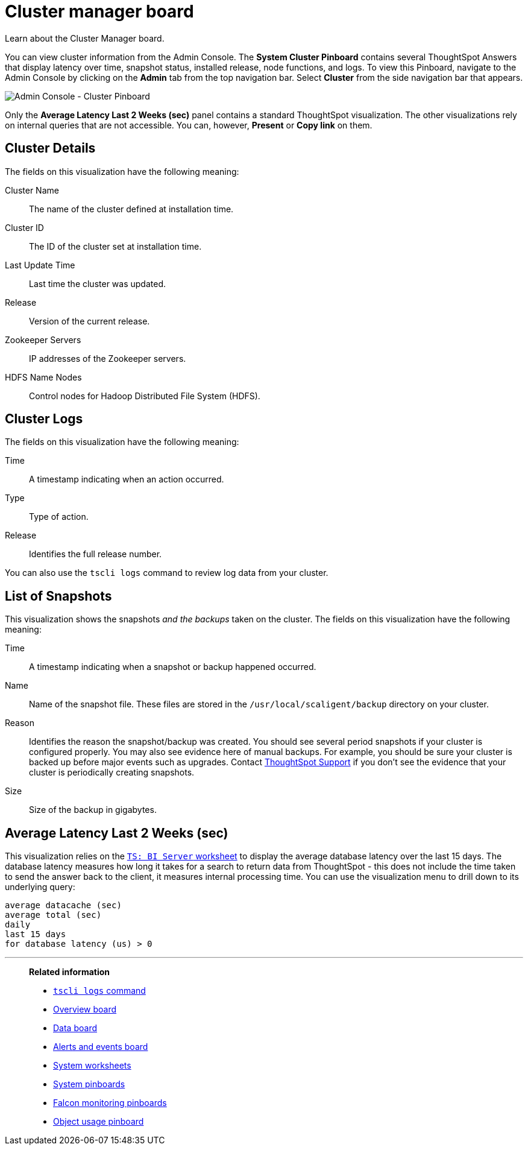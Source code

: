 = Cluster manager board
:last_updated: 01/10/2021
:linkattrs:
:experimental:
:jira: SCAL-71323

Learn about the Cluster Manager board.


You can view cluster information from the Admin Console.
The *System Cluster Pinboard* contains several ThoughtSpot Answers that display latency over time, snapshot status, installed release, node functions, and logs.
To view this Pinboard, navigate to the Admin Console by clicking on the *Admin* tab from the top navigation bar.
Select *Cluster* from the side navigation bar that appears.

image::admin-portal-cluster-pinboard.png[Admin Console - Cluster Pinboard]

Only the *Average Latency Last 2 Weeks (sec)* panel contains a standard ThoughtSpot visualization.
The other visualizations rely on internal queries that are not accessible.
You can, however, *Present* or *Copy link* on them.

== Cluster Details

The fields on this visualization have the following meaning:

Cluster Name::
  The name of the cluster defined at installation time.
Cluster ID::
  The ID of the cluster set at installation time.
Last Update Time::
  Last time the cluster was updated.
Release::
  Version of the current release.
Zookeeper Servers::
  IP addresses of the Zookeeper servers.
HDFS Name Nodes::
  Control nodes for Hadoop Distributed File System (HDFS).

== Cluster Logs

The fields on this visualization have the following meaning:

Time::
  A timestamp indicating when an action occurred.

Type::
  Type of action.

Release:: Identifies the full release number.

You can also use the `tscli logs` command to review log data from your cluster.

== List of Snapshots

This visualization shows the snapshots _and the backups_ taken on the cluster.
The fields on this visualization have the following meaning:

Time::
  A timestamp indicating when a snapshot or backup happened occurred.

Name::
  Name of the snapshot file. These files are stored in the `/usr/local/scaligent/backup` directory on your cluster.

Reason::
  Identifies the reason the snapshot/backup was created. You should see several period snapshots if your cluster is configured properly. You may also see evidence here of manual backups. For example, you should be sure your cluster is backed up before major events such as upgrades. Contact xref:support-contact.adoc[ThoughtSpot Support] if you don't see the evidence that your cluster is periodically creating snapshots.
Size::
  Size of the backup in gigabytes.

== Average Latency Last 2 Weeks (sec)

This visualization relies on the xref:ts-bi-server.adoc[`TS: BI Server` worksheet] to display the average database latency over the last 15 days.
The database latency measures how long it takes for a search to return data from ThoughtSpot - this does not include the time taken to send the answer back to the client, it measures internal processing time.
You can use the visualization menu to drill down to its underlying query:
[source]
----
average datacache (sec)
average total (sec)
daily
last 15 days
for database latency (us) > 0
----

'''
> **Related information**
>
> * xref:tscli-command-ref.adoc#tscli-logs[`tscli logs` command]
> * xref:system-info-usage.adoc[Overview board]
> * xref:system-data.adoc[Data board]
> * xref:system-alerts-events.adoc[Alerts and events board]
> * xref:system-worksheet.adoc[System worksheets]
> * xref:system-pinboards.adoc[System pinboards]
> * xref:falcon-monitor.adoc[Falcon monitoring pinboards]
> * xref:object-usage-pinboard.adoc[Object usage pinboard]